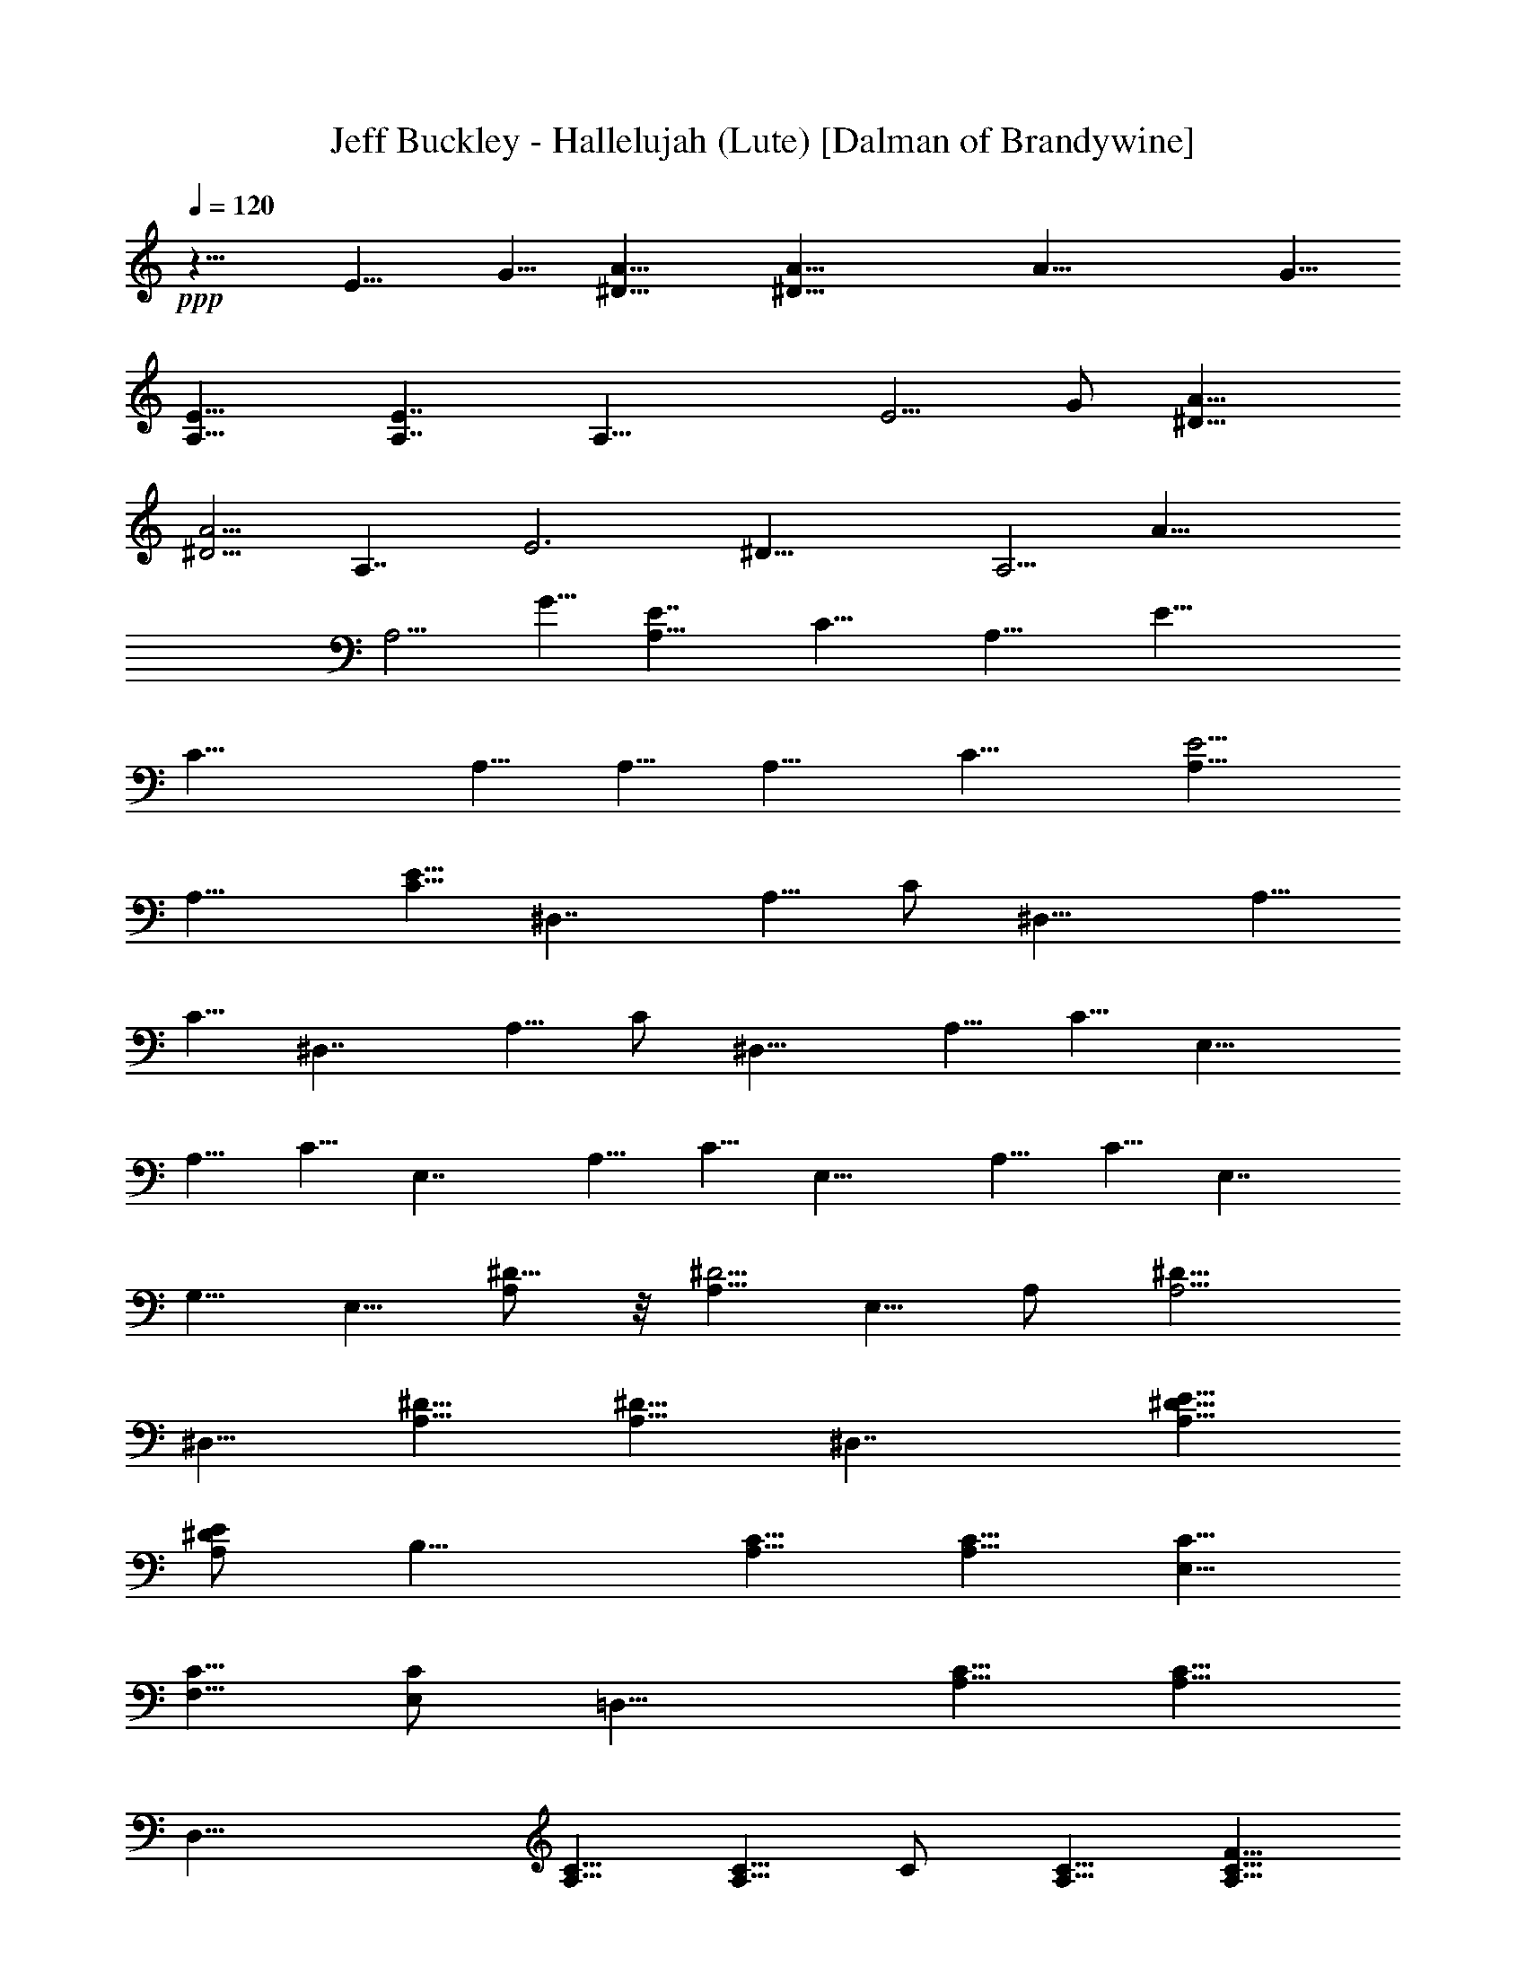 X:1
T:Jeff Buckley - Hallelujah (Lute) [Dalman of Brandywine]
L:1/4
Q:120
K:C
+ppp+
z15/8 E9/8 G5/8 [A15/8^D15/8] [A29/8^D29/8] [A29/8z9/8] G5/8
[E15/8A,15/8] [E7/4A,7/4] [A,29/8z15/8] E5/4 G/2 [A15/8^D15/8]
[A5/4^D5/4] [A,7/4z5/8] [E3z/2] [^D29/8z5/8] [A,5/4z5/8] [A29/8z5/8]
[A,5/4z5/8] G5/8 [E7/4A,9/8z/2] [C15/8z5/8] [A,15/8z5/8] [E29/8z5/8]
[C19/8z5/8] A,5/8 A,5/8 [A,9/8z/2] [C15/8z5/8] [E5/4A,5/8]
[A,15/8z5/8] [E5/8C5/8] [^D,7/4z5/8] A,5/8 C/2 [^D,15/8z5/8] A,5/8
C5/8 [^D,7/4z5/8] A,5/8 C/2 [^D,15/8z5/8] A,5/8 C5/8 [E,15/8z5/8]
A,5/8 C5/8 [E,7/4z/2] A,5/8 C5/8 [E,15/8z5/8] A,5/8 C5/8 [E,7/4z9/8]
G,5/8 E,5/8 [A,/2^D5/8] z/8 [A,5/8^D5/4] E,5/8 A,/2 [A,5/4^D5/8]
^D,5/8 [^D5/8A,5/8] [^D5/8A,5/8] [^D,7/4z5/8] [A,5/8^D5/8E5/8]
[A,/2^D/2E/2] [B,15/8z5/8] [A,5/8C5/8] [A,5/8C5/8] [E,5/8C5/8]
[F,5/8C5/8] [E,/2C/2] [=D,15/8z5/8] [A,5/8C5/8] [A,5/8C5/8]
[D,29/8z5/8] [A,5/8C5/8] [A,5/8C5/8] C/2 [A,5/8C5/8] [A,5/8C5/8F5/8]
C5/8 [A,5/8C5/8F5/8] [A,5/8C5/8F5/8] C/2 [A5/8F5/8C5/8]
[A5/8F5/8C5/8] C5/8 [A5/8F5/8C5/8] [A5/8F5/8C5/8] C5/8 [A/2F/2C/2]
[A5/8F5/8C5/8] C5/8 [A5/8F5/8C5/8] [A5/8F5/8C5/8] C19/8 z5/8
[B5/8G5/8] [c5/8G5/8C5/8G,5/8] [c5/8G5/8C5/8G,5/8] [c/2G/2C/2G,/2]
[G,5/8C5/8G5/8c5/8] [G,29/8z5/8] B,5/8 [A,3z5/8] E5/8 C5/8
[C7/4G29/8z/2] G,5/8 B,5/8 [C5/4z5/8] E5/8 C5/8 [C29/8G19/8z/2] G,5/8
B,5/8 [A,3z5/8] E5/8 G,5/8 [C7/4G29/8z5/8] G,/2 B,5/8 [C5/4z5/8]
G,5/8 [C5/4z5/8] [c29/8G29/8z5/8] C5/8 B,/2 [A,25/8z5/8] G,5/8 C5/8
[c29/8G29/8z5/8] C5/8 A,/2 [C5/4z5/8] G,5/8 [C5/4z5/8]
[c29/8G29/8z5/8] C5/8 B,5/8 [A,3z/2] G,5/8 C5/8 [c29/8G29/8z5/8] C5/8
B,5/8 [C9/8z/2] G,5/8 [C5/4z5/8] [c29/8G29/8z5/8] C5/8 B,5/8
[A,3z5/8] G,/2 C5/8 [c29/8G29/8z5/8] C5/8 B,5/8 [C5/4z5/8] G,5/8
[C9/8z/2] [c29/8G29/8z5/8] C5/8 B,5/8 [A,29/8z5/8] G,5/8 C/2
[c15/4G15/4z5/8] C5/8 E,5/8 [F,29/8z5/8] A,5/8 C5/8 [A7/4F19/8z9/8]
[C15/8z5/8] A5/8 F5/8 C5/8 B/2 G5/8 =D5/8 [c5/8E,29/8] G5/8 C5/8
[c5/8G,7/4] G/2 C5/8 [A3/8G,15/8] B/4 G5/8 D5/8 [B5/8G,29/8] G5/8 C/2
[c5/8E,25/8] G5/8 C5/8 c5/8 G5/8 [C/2D,/2] [F,15/8z5/8] F5/8 C5/8
[B5/8G,29/8] G5/8 D5/8 [A,29/8z/2] C5/8 E5/8 A5/8 E5/8 C5/8
[F,29/8z/2] C5/8 F5/8 [A5/8C5/8] F5/8 C5/8 [B5/8G,7/4] G/2 D5/8
[B5/8G,15/8] G5/8 D5/8 [B5/8^G,7/4] E5/8 D/2 [B5/4^G,15/8] E5/8
[c5/8A,29/8] E5/8 C/2 E5/4 C5/8 A,15/8 [c/2E/2C/2] [B5/4G5/4D5/4]
[F29/8F,29/8z5/8] C5/8 A,5/8 A/2 C5/8 A,5/8 [F,29/8z5/8] A,5/8 C5/8
A5/8 C/2 G5/8 [A,5/4E5/8] C5/8 [A,15/8z5/8] E5/8 C5/8 A,/2 A,5/8
[A,15/8z5/8] C5/8 E5/8 [A,9/8z5/8] G/2 [F5/8F,15/8] C5/8 A,5/8
[F5/8F,15/8] C5/8 A,5/8 [F,7/4z/2] A,5/8 C5/8 [F5/8F,15/8] C5/8 E5/8
[G/2D,19/8] C5/8 =G,5/8 c5/8 F,5/8 E,5/8 [D,29/8z5/8] [G,29/8z/2]
D5/8 [B5/4G5/4] c5/8 [C5/4z5/8] G,5/8 [C9/8z/2] [c29/8G29/8z5/8] C5/8
B,5/8 [A,3z5/8] G,5/8 C/2 [c15/4G15/4z5/8] C5/8 B,5/8 [C5/4z5/8]
G,5/8 [C9/8z5/8] [c29/8G29/8z/2] C5/8 B,5/8 [A,3z5/8] G,5/8 C5/8
[c29/8G29/8z/2] C5/8 B,5/8 [C5/4z5/8] G,5/8 [C5/4z5/8]
[c29/8G29/8z5/8] C/2 B,5/8 [A,25/8z5/8] G,5/8 C5/8 [c29/8G29/8z5/8]
C5/8 B,/2 [C5/4z5/8] G,5/8 [C5/4z5/8] [c29/8G29/8z5/8] C5/8 B,/2
[A,15/4z5/8] G,5/8 C5/8 [c29/8G29/8z5/8] C5/8 E,5/8 [F,29/8z/2] A,5/8
C5/8 [A15/8F19/8z5/4] [C7/4z5/8] A/2 F5/8 C5/8 B5/8 G5/8 D5/8
[c5/8E,29/8] G/2 C5/8 [c5/8G,15/8] G5/8 C5/8 [A/4G,7/4] B3/8 G5/8 D/2
[B5/8G,29/8] G5/8 C5/8 [c5/8E,3] G5/8 C/2 c5/8 G5/8 [C5/8D,5/8]
[F,15/8z5/8] F5/8 C5/8 [B/2G,29/8] G5/8 D5/8 [A,29/8z5/8] C5/8 E5/8
A/2 E5/8 C5/8 [F,29/8z5/8] C5/8 F5/8 [A5/8C5/8] F/2 C5/8 [B5/8G,15/8]
G5/8 D5/8 [B5/8G,7/4] G5/8 D/2 [B5/8^G,15/8] E5/8 D5/8 [B5/4^G,7/4]
E/2 [c5/8A,15/4] E5/8 C5/8 E5/4 C5/8 A,7/4 [c5/8E5/8C5/8]
[B5/4G5/4D5/4] [F29/8F,29/8z/2] C5/8 A,5/8 A5/8 C5/8 A,5/8
[F,29/8z5/8] A,/2 C5/8 A5/8 C5/8 G5/8 [A,5/4E5/8] C5/8 [A,7/4z/2]
E5/8 C5/8 A,5/8 A,5/8 [A,7/4z5/8] C/2 E5/8 [A,5/4z5/8] G5/8
[F5/8F,15/8] C5/8 A,5/8 [F/2F,7/4] C5/8 A,5/8 [F,15/8z5/8] A,5/8 C5/8
[F/2F,7/4] C5/8 E5/8 [G5/8D,5/2] C5/8 =G,5/8 c5/8 F,/2 E,5/8
[D,29/8z5/8] [G,29/8z5/8] D5/8 [B5/4G5/4] c/2 [C5/4z5/8] G,5/8
[C5/4z5/8] [c29/8G29/8z5/8] C5/8 B,/2 [A,25/8z5/8] G,5/8 C5/8
[c29/8G29/8z5/8] C5/8 B,5/8 [C9/8z/2] G,5/8 [C5/4z5/8]
[c29/8G29/8z5/8] C5/8 B,5/8 [A,3z/2] G,5/8 C5/8 [c29/8G29/8z5/8] C5/8
B,5/8 [C9/8z5/8] G,/2 [C5/4z5/8] [c29/8G29/8z5/8] C5/8 B,5/8
[A,3z5/8] G,5/8 C/2 [c29/8G29/8z5/8] C5/8 B,5/8 [C5/4z5/8] G,5/8
[C9/8z/2] [c15/4G15/4z5/8] C5/8 B,5/8 [A,29/8z5/8] G,5/8 C5/8
[c29/8G29/8z/2] C5/8 E,5/8 [F,29/8z5/8] A,5/8 C5/8 [A7/4F19/8z9/8]
[C15/8z5/8] A5/8 F5/8 C5/8 B5/8 G/2 D5/8 [c5/8E,29/8] G5/8 C5/8
[c5/8G,7/4] G5/8 C/2 [A3/8G,15/8] B/4 G5/8 D5/8 [B5/8G,29/8] G5/8 C/2
[c5/8E,25/8] G5/8 C5/8 c5/8 G5/8 [C5/8D,5/8] [F,7/4z/2] F5/8 C5/8
[B5/8G,29/8] G5/8 D5/8 [A,29/8z/2] C5/8 E5/8 A5/8 E5/8 C5/8
[F,29/8z5/8] C/2 F5/8 [A5/8C5/8] F5/8 C5/8 [B5/8G,7/4] G5/8 D/2
[B5/8G,15/8] G5/8 D5/8 [B5/8^G,7/4] E5/8 D/2 [B5/4^G,15/8] E5/8
[c5/8A,29/8] E5/8 C5/8 E9/8 C5/8 A,15/8 [c/2E/2C/2] [B5/4G5/4D5/4]
[F29/8F,29/8z5/8] C5/8 A,5/8 A5/8 C/2 A,5/8 [F,29/8z5/8] A,5/8 C5/8
A5/8 C5/8 G/2 [A,5/4E5/8] C5/8 [A,15/8z5/8] E5/8 C5/8 A,/2 A,5/8
[A,15/8z5/8] C5/8 E5/8 [A,5/4z5/8] G5/8 [F/2F,7/4] C5/8 A,5/8
[F5/8F,15/8] C5/8 A,5/8 [F,7/4z/2] A,5/8 C5/8 [F5/8F,15/8] C5/8 E5/8
[G5/8D,19/8] C/2 =G,5/8 c5/8 F,5/8 E,5/8 [D,29/8z5/8] [G,29/8z5/8]
D/2 [B5/4G5/4] c5/8 [C5/4z5/8] G,5/8 [C9/8z/2] [c15/4G15/4z5/8] C5/8
B,5/8 [A,3z5/8] G,5/8 C5/8 [c29/8G29/8z/2] C5/8 B,5/8 [C5/4z5/8]
G,5/8 [C9/8z5/8] [c29/8G29/8z/2] C5/8 B,5/8 [A,3z5/8] G,5/8 C5/8
[c29/8G29/8z5/8] C/2 B,5/8 [C5/4z5/8] G,5/8 [C5/4z5/8]
[c29/8G29/8z5/8] C5/8 B,/2 [A,25/8z5/8] G,5/8 C5/8 [c29/8G29/8z5/8]
C5/8 B,/2 [C5/4z5/8] G,5/8 [C5/4z5/8] [c29/8G29/8z5/8] C5/8 B,5/8
[A,29/8z/2] G,5/8 C5/8 [c29/8G29/8z5/8] C5/8 E,5/8 [F,29/8z/2] A,5/8
C5/8 [A15/8F5/2z5/4] [C7/4z5/8] A5/8 F/2 C5/8 B5/8 G5/8 D5/8
[c5/8E,29/8] G5/8 C/2 [c5/8G,15/8] G5/8 C5/8 [A/4G,7/4] B3/8 G5/8 D/2
[B5/8G,15/4] G5/8 C5/8 [c5/8E,3] G5/8 C5/8 c/2 G5/8 [C5/8D,5/8]
[F,15/8z5/8] F5/8 C5/8 [B/2G,29/8] G5/8 D5/8 [A,29/8z5/8] C5/8 E5/8
A5/8 E/2 C5/8 [F,29/8z5/8] C5/8 F5/8 [A5/8C5/8] F5/8 C/2 [B5/8G,15/8]
G5/8 D5/8 [B5/8G,7/4] G5/8 D/2 [B5/8^G,15/8] E5/8 D5/8 [B5/4^G,15/8]
E5/8 [c/2A,29/8] E5/8 C5/8 E5/4 C5/8 A,7/4 [c5/8E5/8C5/8]
[B5/4G5/4D5/4] [F29/8F,29/8z5/8] C/2 A,5/8 A5/8 C5/8 A,5/8
[F,29/8z5/8] A,5/8 C/2 A5/8 C5/8 G5/8 [A,5/4E5/8] C5/8 [A,7/4z/2]
E5/8 C5/8 A,5/8 A,5/8 [A,7/4z5/8] C5/8 E/2 [A,5/4z5/8] G5/8
[F5/8F,15/8] C5/8 A,5/8 [F/2F,7/4] C5/8 A,5/8 [F,15/8z5/8] A,5/8 C5/8
[F5/8F,7/4] C/2 E5/8 [G5/8D,5/2] C5/8 =G,5/8 c5/8 F,5/8 E,/2
[D,29/8z5/8] [G,29/8z5/8] D5/8 [B5/4G5/4] c/2 [F,15/4z5/8] A,5/8 C5/8
[c/2G/2] z/8 A,/2 z/8 [c/2G/2] z/8 [F,7/4z/2] A,5/8 C5/8 [C/2F,15/8]
z/8 E,/2 z/8 [G/2D,/2] z/8 [A,29/8z/2] B,5/8 C5/8 [B5/8G5/8] B,/2 z/8
[B/2G/2] z/8 [A,29/8z5/8] B,/2 C5/8 [A5/8G5/8] B,/2 z/8 [A/2G/2] z/8
[E,29/8z5/8] F,5/8 A,/2 [F5/8C5/8] F,5/8 [A/2F/2] z/8 [E,29/8z5/8]
F,5/8 A,/2 [F5/8C5/8] F,5/8 [F5/8C5/8] [E,15/8z5/8] G,5/8 [G5/8c/2]
z/8 [E,7/4z/2] G,5/8 C5/8 [D,15/8z5/8] G,5/8 [G5/8B/2] z/8 [D,7/4z/2]
D5/8 F5/8 [C5/4z5/8] G,5/8 [C5/4z5/8] [c/2G/2] z/8 [C9/8z/2] B,5/8
[A,29/8z5/8] G,5/8 C5/8 [c/2G/2] z/8 C/2 z/8 B,/2 [C5/4z5/8] G,5/8
[C5/4z5/8] [c/2G/2] z/8 [C9/8z5/8] B,/2 [A,15/4z5/8] G,5/8 C5/8
[c/2G/2] z/8 C/2 z/8 E/2 z/8 [F13/8F,13/8] z/8 [A13/8F13/8] z/4
[c13/8F13/8] z/8 [d5/4D5/4] [D9/8d9/8z5/8] [e13/4E13/4] z3/8
[d13/4D13/4] z3/8 c/2 z/8 G/2 z/8 E/2 c5/8 G5/8 E5/8 [c/2F/2] z/8 F/2
z/8 A/2 z/8 B/2 G5/8 d5/8 G/2 z/8 A/2 z/8 e/2 z/8 A/2 c5/8 e5/8 A5/8
f/2 z/8 f/2 z/8 A/2 z/8 f/2 c5/8 A5/8 B/2 z/8 g/2 z/8 d/2 z/8 B/2 z/8
g/2 B5/8 B5/8 d/2 z/8 g/2 z/8 B/2 z/8 g/2 B5/8 A13/8 z/4 c9/8 z/8 e/2
a27/8 z/4 [f7/4A7/4] z/8 [c41/8F41/8] z3/8 [g13/8B13/8] z/8
[c41/8F41/8] z3/8 [G/2C/2] z/8 C/2 z/8 E/2 [c5/8E,5/8] G5/8 C/2 z/8
A,/2 z/8 E,/2 z/8 A,/2 [A5/8E,5/8] E5/8 C5/8 C/2 z/8 G,/2 z/8 G/2 z/8
[c/2E,/2] G5/8 C5/8 [E/2A,/2] z/8 C/2 z/8 A,/2 z/8 [E/2A,/2] z/8 C/2
A,5/8 [F5/8F,5/8] C/2 z/8 A,/2 z/8 C/2 z/8 F/2 C5/8 [c29/8z5/8] F5/8
C5/8 [B/2G,/2] z/8 G/2 z/8 D/2 [A5/8E,5/8] G5/8 C/2 z/8 [G/2E,/2] z/8
C/2 z/8 G,/2 [A3/8C3/8] [B/4D/4] B5/8 D5/8 B/2 z/8 G/2 z/8 D/2 z/8
[B/2G,/2] G5/8 D5/8 G,/2 z/8 [B/2G/2] z/8 c/2 z/8 A,/2 z/8 [E/2C/2]
[E5/8C5/8] A,5/8 [c/2E/2C/2] z/8 [c/2E/2C/2] z/8 F,/2 z/8 C/2 F5/8
G,5/8 [B5/8G5/8] D/2 z/8 A,/2 z/8 [A/2E/2] z/8 C/2 [A5/8A,5/8] E5/8
C/2 z/8 [F/2F,/2] z/8 C/2 z/8 A,/2 [A5/8F,5/8] F5/8 [C5/8E,5/8]
[B/2D,/2] z/8 D/2 z/8 [G/2D,/2] z/8 [A/2G,/2] D5/8 G,5/8 [B/2^G,/2]
z/8 E/2 z/8 [D/2=G,/2] z/8 [B/2G,/2] z/8 [E/2G,/2] [D5/8G,5/8]
[c5/8A,5/8] E/2 z/8 C/2 z/8 [c/2A,/2] z/8 E/2 C5/8 [c5/8A,5/8] E5/8
C/2 z/8 [c/2E/2C/2G,/2D,/2] z/8 [B/2E/2D/2G,/2D,/2] z5/8 [F5/8F,5/8]
C5/8 A,/2 z/8 F/2 z/8 C/2 z/8 A,/2 [F5/8F,5/8] C5/8 A,5/8 [F/2F,/2]
z/8 C/2 z/8 E/2 z/8 [A,/2E/2] C5/8 A,5/8 E/2 z/8 C/2 z/8 A,/2 z/8
[A/2A,/2] z/8 E/2 C5/8 [E,5/8C5/8] A,/2 z/8 E/2 z/8 [F/2F,/2] z/8 C/2
A,5/8 A5/8 F5/8 C/2 z/8 F,/2 z/8 A,/2 z/8 C/2 A5/8 F5/8 C/2 z/8
[c/2E,/2] z/8 G/2 z/8 C/2 [c5/8G5/8C5/8] G5/8 C5/8 A,/2 z/8 G,/2 z/8
D/2 z/8 [B13/8G13/8] z/8 [F/2F,/2] z/8 C/2 z/8 A,/2 z/8 c/2 z/8 F/2
C5/8 B5/8 F/2 z/8 C/2 z/8 A/2 z/8 F/2 C5/8 A,5/8 A,5/8 C/2 z/8 G/2
z/8 C/2 z/8 A,/2 F5/8 C5/8 A,/2 z/8 E/2 z/8 C/2 z/8 G,/2 [F5/8F,5/8]
C5/8 A,5/8 [F/2F,/2] z/8 C/2 z/8 A,/2 z/8 C/2 A,5/8 F,5/8 D/2 z/8
G,/2 z/8 C/2 z/8 C/2 z/8 C/2 G,5/8 [c5/8G5/8] C/2 z/8 A,/2 z/8
[B/2G,/2] z/8 G/2 D5/8 B5/8 G5/8 C/2 z/8 [F/2F,/2] z/8 C/2 z/8 A,/2
A5/8 F5/8 C/2 z/8 F,/2 z/8 A,/2 z/8 C/2 [A5/8F,5/8] F5/8 C5/8 E,/2
z/8 A,/2 z/8 C/2 z/8 [c/2E/2] C5/8 A,5/8 A,/2 z/8 A,/2 z/8 C/2 z/8
[A/2E,/2] z/8 C/2 G,5/8 [A5/8F,5/8] F/2 z/8 C/2 z/8 A/2 z/8 F/2 C5/8
A5/8 F5/8 D/2 z/8 [A27/8F27/8C27/8A,27/8F,27/8] z/4 E,/2 z/8 C/2 z/8
G,/2 [C3/8c7G7A,7] z7 [c55/8G55/8A,55/8] z3/8 [c13/4G13/4C13/4F,13/4]
z3/8 [c13/8G13/8C13/8E,13/8] z/8 [c7/4G7/4C7/4D,7/4] z/8
[A35/8E35/8C35/8A,35/8E,35/8] z/2 [A9/8E9/8C9/8A,9/8] z/8 [AECB,] z/8
[A9/8E9/8C9/8B,9/8] z/8 [A9/8E9/8C9/8A,9/8] z/8
[c55/8F55/8C55/8A,55/8F,55/8] z3/8 [A13/4E13/4C13/4A,13/4E,13/4] z3/8
A,/4 C/4 z/8 [A23/8E23/8] z15/4 [A13/4F13/4C13/4A,13/4F,13/4] z3/8
[B13/4G13/4D13/4G,13/4] z9/4 [c41/8G41/8C41/8G,41/8] 
